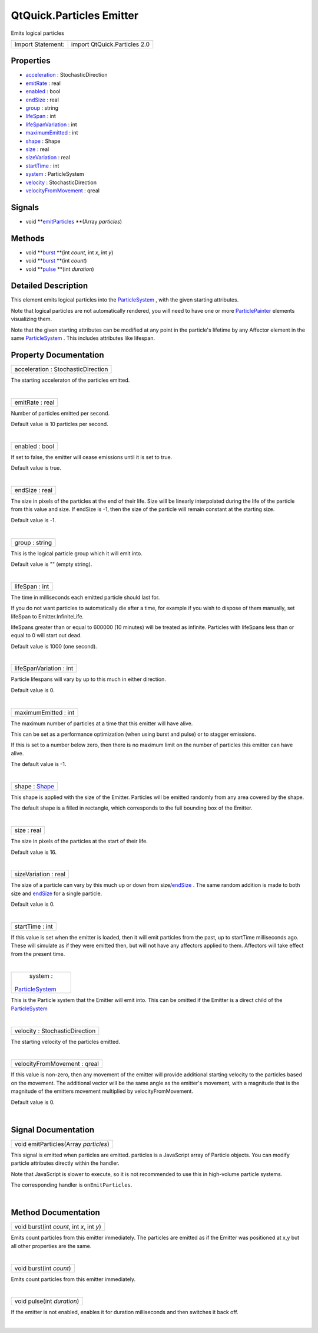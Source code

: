 .. _sdk_qtquick_particles_emitter:
QtQuick.Particles Emitter
=========================

Emits logical particles

+---------------------+--------------------------------+
| Import Statement:   | import QtQuick.Particles 2.0   |
+---------------------+--------------------------------+

Properties
----------

-  `acceleration </sdk/apps/qml/QtQuick/Particles.Emitter/_acceleration-prop>`_ 
   : StochasticDirection
-  `emitRate </sdk/apps/qml/QtQuick/Particles.Emitter/_emitRate-prop>`_ 
   : real
-  `enabled </sdk/apps/qml/QtQuick/Particles.Emitter/_enabled-prop>`_ 
   : bool
-  `endSize </sdk/apps/qml/QtQuick/Particles.Emitter/_endSize-prop>`_ 
   : real
-  `group </sdk/apps/qml/QtQuick/Particles.Emitter/_group-prop>`_ 
   : string
-  `lifeSpan </sdk/apps/qml/QtQuick/Particles.Emitter/_lifeSpan-prop>`_ 
   : int
-  `lifeSpanVariation </sdk/apps/qml/QtQuick/Particles.Emitter/_lifeSpanVariation-prop>`_ 
   : int
-  `maximumEmitted </sdk/apps/qml/QtQuick/Particles.Emitter/_maximumEmitted-prop>`_ 
   : int
-  `shape </sdk/apps/qml/QtQuick/Particles.Emitter/_shape-prop>`_ 
   : Shape
-  `size </sdk/apps/qml/QtQuick/Particles.Emitter/_size-prop>`_ 
   : real
-  `sizeVariation </sdk/apps/qml/QtQuick/Particles.Emitter/_sizeVariation-prop>`_ 
   : real
-  `startTime </sdk/apps/qml/QtQuick/Particles.Emitter/_startTime-prop>`_ 
   : int
-  `system </sdk/apps/qml/QtQuick/Particles.Emitter/_system-prop>`_ 
   : ParticleSystem
-  `velocity </sdk/apps/qml/QtQuick/Particles.Emitter/_velocity-prop>`_ 
   : StochasticDirection
-  `velocityFromMovement </sdk/apps/qml/QtQuick/Particles.Emitter/_velocityFromMovement-prop>`_ 
   : qreal

Signals
-------

-  void
   **`emitParticles </sdk/apps/qml/QtQuick/Particles.Emitter/#emitParticles-signal>`_ **\ (Array
   *particles*)

Methods
-------

-  void
   **`burst </sdk/apps/qml/QtQuick/Particles.Emitter/#burst-method-2>`_ **\ (int
   *count*, int *x*, int *y*)
-  void
   **`burst </sdk/apps/qml/QtQuick/Particles.Emitter/#burst-method>`_ **\ (int
   *count*)
-  void
   **`pulse </sdk/apps/qml/QtQuick/Particles.Emitter/#pulse-method>`_ **\ (int
   *duration*)

Detailed Description
--------------------

This element emits logical particles into the
`ParticleSystem </sdk/apps/qml/QtQuick/Particles.ParticleSystem/>`_ ,
with the given starting attributes.

Note that logical particles are not automatically rendered, you will
need to have one or more
`ParticlePainter </sdk/apps/qml/QtQuick/Particles.ParticlePainter/>`_ 
elements visualizing them.

Note that the given starting attributes can be modified at any point in
the particle's lifetime by any Affector element in the same
`ParticleSystem </sdk/apps/qml/QtQuick/Particles.ParticleSystem/>`_ .
This includes attributes like lifespan.

Property Documentation
----------------------

.. _sdk_qtquick_particles_emitter_acceleration-prop:

+--------------------------------------------------------------------------+
|        \ acceleration : StochasticDirection                              |
+--------------------------------------------------------------------------+

The starting acceleraton of the particles emitted.

| 

.. _sdk_qtquick_particles_emitter_emitRate-prop:

+--------------------------------------------------------------------------+
|        \ emitRate : real                                                 |
+--------------------------------------------------------------------------+

Number of particles emitted per second.

Default value is 10 particles per second.

| 

.. _sdk_qtquick_particles_emitter_enabled-prop:

+--------------------------------------------------------------------------+
|        \ enabled : bool                                                  |
+--------------------------------------------------------------------------+

If set to false, the emitter will cease emissions until it is set to
true.

Default value is true.

| 

.. _sdk_qtquick_particles_emitter_endSize-prop:

+--------------------------------------------------------------------------+
|        \ endSize : real                                                  |
+--------------------------------------------------------------------------+

The size in pixels of the particles at the end of their life. Size will
be linearly interpolated during the life of the particle from this value
and size. If endSize is -1, then the size of the particle will remain
constant at the starting size.

Default value is -1.

| 

.. _sdk_qtquick_particles_emitter_group-prop:

+--------------------------------------------------------------------------+
|        \ group : string                                                  |
+--------------------------------------------------------------------------+

This is the logical particle group which it will emit into.

Default value is "" (empty string).

| 

.. _sdk_qtquick_particles_emitter_lifeSpan-prop:

+--------------------------------------------------------------------------+
|        \ lifeSpan : int                                                  |
+--------------------------------------------------------------------------+

The time in milliseconds each emitted particle should last for.

If you do not want particles to automatically die after a time, for
example if you wish to dispose of them manually, set lifeSpan to
Emitter.InfiniteLife.

lifeSpans greater than or equal to 600000 (10 minutes) will be treated
as infinite. Particles with lifeSpans less than or equal to 0 will start
out dead.

Default value is 1000 (one second).

| 

.. _sdk_qtquick_particles_emitter_lifeSpanVariation-prop:

+--------------------------------------------------------------------------+
|        \ lifeSpanVariation : int                                         |
+--------------------------------------------------------------------------+

Particle lifespans will vary by up to this much in either direction.

Default value is 0.

| 

.. _sdk_qtquick_particles_emitter_maximumEmitted-prop:

+--------------------------------------------------------------------------+
|        \ maximumEmitted : int                                            |
+--------------------------------------------------------------------------+

The maximum number of particles at a time that this emitter will have
alive.

This can be set as a performance optimization (when using burst and
pulse) or to stagger emissions.

If this is set to a number below zero, then there is no maximum limit on
the number of particles this emitter can have alive.

The default value is -1.

| 

.. _sdk_qtquick_particles_emitter_shape-prop:

+--------------------------------------------------------------------------+
|        \ shape : `Shape </sdk/apps/qml/QtQuick/Particles.Shape/>`_       |
+--------------------------------------------------------------------------+

This shape is applied with the size of the Emitter. Particles will be
emitted randomly from any area covered by the shape.

The default shape is a filled in rectangle, which corresponds to the
full bounding box of the Emitter.

| 

.. _sdk_qtquick_particles_emitter_size-prop:

+--------------------------------------------------------------------------+
|        \ size : real                                                     |
+--------------------------------------------------------------------------+

The size in pixels of the particles at the start of their life.

Default value is 16.

| 

.. _sdk_qtquick_particles_emitter_sizeVariation-prop:

+--------------------------------------------------------------------------+
|        \ sizeVariation : real                                            |
+--------------------------------------------------------------------------+

The size of a particle can vary by this much up or down from
size/\ `endSize </sdk/apps/qml/QtQuick/Particles.Emitter/#endSize-prop>`_ .
The same random addition is made to both size and
`endSize </sdk/apps/qml/QtQuick/Particles.Emitter/#endSize-prop>`_  for
a single particle.

Default value is 0.

| 

.. _sdk_qtquick_particles_emitter_startTime-prop:

+--------------------------------------------------------------------------+
|        \ startTime : int                                                 |
+--------------------------------------------------------------------------+

If this value is set when the emitter is loaded, then it will emit
particles from the past, up to startTime milliseconds ago. These will
simulate as if they were emitted then, but will not have any affectors
applied to them. Affectors will take effect from the present time.

| 

.. _sdk_qtquick_particles_emitter_system-prop:

+--------------------------------------------------------------------------+
|        \ system :                                                        |
| `ParticleSystem </sdk/apps/qml/QtQuick/Particles.ParticleSystem/>`_      |
+--------------------------------------------------------------------------+

This is the Particle system that the Emitter will emit into. This can be
omitted if the Emitter is a direct child of the
`ParticleSystem </sdk/apps/qml/QtQuick/Particles.ParticleSystem/>`_ 

| 

.. _sdk_qtquick_particles_emitter_velocity-prop:

+--------------------------------------------------------------------------+
|        \ velocity : StochasticDirection                                  |
+--------------------------------------------------------------------------+

The starting velocity of the particles emitted.

| 

.. _sdk_qtquick_particles_emitter_velocityFromMovement-prop:

+--------------------------------------------------------------------------+
|        \ velocityFromMovement : qreal                                    |
+--------------------------------------------------------------------------+

If this value is non-zero, then any movement of the emitter will provide
additional starting velocity to the particles based on the movement. The
additional vector will be the same angle as the emitter's movement, with
a magnitude that is the magnitude of the emitters movement multiplied by
velocityFromMovement.

Default value is 0.

| 

Signal Documentation
--------------------

.. _sdk_qtquick_particles_emitter_void emitParticles(Array *particles*)-prop:

+--------------------------------------------------------------------------+
|        \ void emitParticles(Array *particles*)                           |
+--------------------------------------------------------------------------+

This signal is emitted when particles are emitted. particles is a
JavaScript array of Particle objects. You can modify particle attributes
directly within the handler.

Note that JavaScript is slower to execute, so it is not recommended to
use this in high-volume particle systems.

The corresponding handler is ``onEmitParticles``.

| 

Method Documentation
--------------------

.. _sdk_qtquick_particles_emitter_void burst-method:

+--------------------------------------------------------------------------+
|        \ void burst(int *count*, int *x*, int *y*)                       |
+--------------------------------------------------------------------------+

Emits count particles from this emitter immediately. The particles are
emitted as if the Emitter was positioned at x,y but all other properties
are the same.

| 

.. _sdk_qtquick_particles_emitter_void burst-method:

+--------------------------------------------------------------------------+
|        \ void burst(int *count*)                                         |
+--------------------------------------------------------------------------+

Emits count particles from this emitter immediately.

| 

.. _sdk_qtquick_particles_emitter_void pulse-method:

+--------------------------------------------------------------------------+
|        \ void pulse(int *duration*)                                      |
+--------------------------------------------------------------------------+

If the emitter is not enabled, enables it for duration milliseconds and
then switches it back off.

| 
